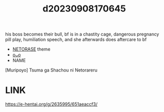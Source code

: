 :PROPERTIES:
:ID:       d8be1ad6-b102-4550-abe0-bbf240b404c1
:END:
#+title: d20230908170645
#+filetags: :20230908170645:ntronary:
his boss becomes their bull, bf is in a chastity cage, dangerous pregnancy pill play, humiliation speech, and she afterwards does aftercare to bf
- [[id:37392ff1-8a5f-4360-9201-c8c370ab9185][NETORASE]] theme
- [[id:829c9a76-dd51-4705-8ab8-a0833a69b7ec][oᴗo]]
- NAME
[Muripoyo] Tsuma ga Shachou ni Netorareru
* LINK
https://e-hentai.org/g/2635995/651aeaccf3/
